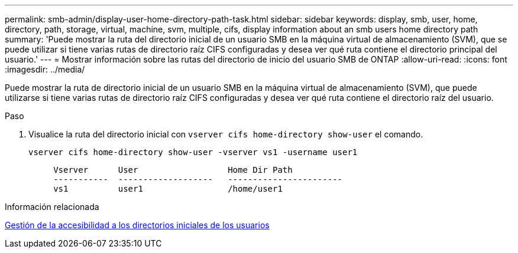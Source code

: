 ---
permalink: smb-admin/display-user-home-directory-path-task.html 
sidebar: sidebar 
keywords: display, smb, user, home, directory, path, storage, virtual, machine, svm, multiple, cifs, display information about an smb users home directory path 
summary: 'Puede mostrar la ruta del directorio inicial de un usuario SMB en la máquina virtual de almacenamiento (SVM), que se puede utilizar si tiene varias rutas de directorio raíz CIFS configuradas y desea ver qué ruta contiene el directorio principal del usuario.' 
---
= Mostrar información sobre las rutas del directorio de inicio del usuario SMB de ONTAP
:allow-uri-read: 
:icons: font
:imagesdir: ../media/


[role="lead"]
Puede mostrar la ruta de directorio inicial de un usuario SMB en la máquina virtual de almacenamiento (SVM), que puede utilizarse si tiene varias rutas de directorio raíz CIFS configuradas y desea ver qué ruta contiene el directorio raíz del usuario.

.Paso
. Visualice la ruta del directorio inicial con `vserver cifs home-directory show-user` el comando.
+
`vserver cifs home-directory show-user -vserver vs1 -username user1`

+
[listing]
----

     Vserver      User                  Home Dir Path
     -----------  -------------------   -----------------------
     vs1          user1                 /home/user1
----


.Información relacionada
xref:manage-accessibility-users-home-directories-task.adoc[Gestión de la accesibilidad a los directorios iniciales de los usuarios]
